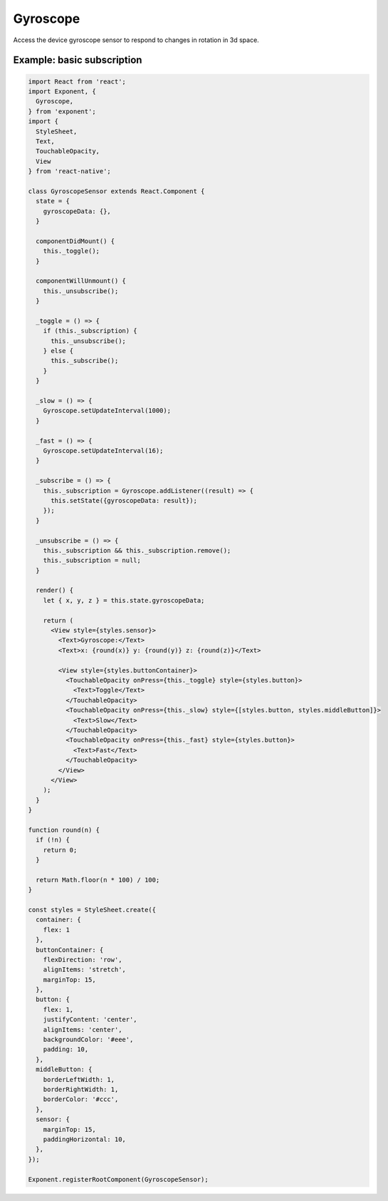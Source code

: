 Gyroscope
=========

Access the device gyroscope sensor to respond to changes in rotation
in 3d space.

.. function:: Exponent.Gyroscope.addListener(listener)

   Subscribe for updates to the gyroscope.

   :param function listener:
      A callback that is invoked when an gyroscope update is available.
      When invoked, the listener is provided a single argumument that is an
      object containing keys x, y, z.

   :returns:
      An EventSubscription object that you can call `remove()` on when you
      would like to unsubscribe the listener.


.. function:: Exponent.Gyroscope.removeAllListeners()

    Remove all listeners.

.. function:: Exponent.Gyroscope.setUpdateInterval(intervalMs)

   Subscribe for updates to the gyroscope.

   :param number intervalMs:
     Desired interval in milliseconds between gyroscope updates.

Example: basic subscription
'''''''''''''''''''''''''''

.. code-block:: javascript

  import React from 'react';
  import Exponent, {
    Gyroscope,
  } from 'exponent';
  import {
    StyleSheet,
    Text,
    TouchableOpacity,
    View
  } from 'react-native';

  class GyroscopeSensor extends React.Component {
    state = {
      gyroscopeData: {},
    }

    componentDidMount() {
      this._toggle();
    }

    componentWillUnmount() {
      this._unsubscribe();
    }

    _toggle = () => {
      if (this._subscription) {
        this._unsubscribe();
      } else {
        this._subscribe();
      }
    }

    _slow = () => {
      Gyroscope.setUpdateInterval(1000);
    }

    _fast = () => {
      Gyroscope.setUpdateInterval(16);
    }

    _subscribe = () => {
      this._subscription = Gyroscope.addListener((result) => {
        this.setState({gyroscopeData: result});
      });
    }

    _unsubscribe = () => {
      this._subscription && this._subscription.remove();
      this._subscription = null;
    }

    render() {
      let { x, y, z } = this.state.gyroscopeData;

      return (
        <View style={styles.sensor}>
          <Text>Gyroscope:</Text>
          <Text>x: {round(x)} y: {round(y)} z: {round(z)}</Text>

          <View style={styles.buttonContainer}>
            <TouchableOpacity onPress={this._toggle} style={styles.button}>
              <Text>Toggle</Text>
            </TouchableOpacity>
            <TouchableOpacity onPress={this._slow} style={[styles.button, styles.middleButton]}>
              <Text>Slow</Text>
            </TouchableOpacity>
            <TouchableOpacity onPress={this._fast} style={styles.button}>
              <Text>Fast</Text>
            </TouchableOpacity>
          </View>
        </View>
      );
    }
  }

  function round(n) {
    if (!n) {
      return 0;
    }

    return Math.floor(n * 100) / 100;
  }

  const styles = StyleSheet.create({
    container: {
      flex: 1
    },
    buttonContainer: {
      flexDirection: 'row',
      alignItems: 'stretch',
      marginTop: 15,
    },
    button: {
      flex: 1,
      justifyContent: 'center',
      alignItems: 'center',
      backgroundColor: '#eee',
      padding: 10,
    },
    middleButton: {
      borderLeftWidth: 1,
      borderRightWidth: 1,
      borderColor: '#ccc',
    },
    sensor: {
      marginTop: 15,
      paddingHorizontal: 10,
    },
  });

  Exponent.registerRootComponent(GyroscopeSensor);
